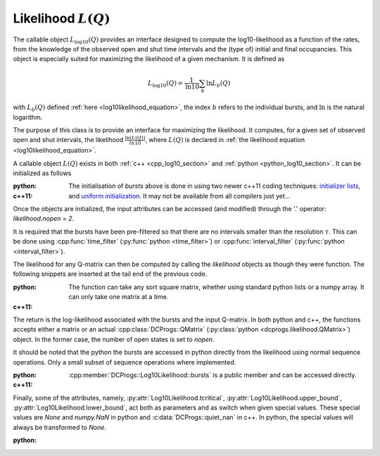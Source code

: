 .. _manual_log10:

Likelihood :math:`L(Q)`
=======================

The callable object :math:`L_{\log10}(Q)` provides an interface designed to compute the
log10-likelihood as a function of the rates, from the knowledge of the observed open and shut time
intervals and the (type of) initial and final occupancies. This object is especially suited for
maximizing the likelihood of a given mechanism. It is defined as 

.. math:: 

  L_{\log10}(Q) = \frac{1}{\mathrm{ln} 10}\sum_b \mathrm{ln} L_b(Q)

with :math:`L_b(Q)` defined :ref:`here <log10likelihood_equation>`, the index :math:`b` refers
to the individual bursts, and :math:`\mathrm{ln}` is the natural logarithm.

The purpose of this class is to provide an interface for maximizing the likelihood. It computes,
for a given set of observed open and shut intervals, the likelihood :math:`\frac{\ln(L(Q))}{ln 10}`,
where :math:`L(Q)` is declared in :ref:`the likelihood equation <log10likelihood_equation>`. 

A callable object :math:`L(Q)` exists in both :ref:`c++ <cpp_log10_section>` and :ref:`python
<python_log10_section>`. It can be initialized as follows

:python: 

  .. literalinclude:: ../../code/log10.py
     :language: python
     :lines: 2-15


:c++11:

  .. literalinclude:: ../../code/log10.cc
     :language: c++
     :lines: 1-14, 27-

  The initialisation of `bursts` above is done in using two newer c++11 coding techniques: 
  `initializer lists <initializerlist_>`_, and `uniform initialization <uniforminit_>`_.
  It may not be available from all compilers just yet...

Once the objects are initialized, the input attributes can be accessed (and modified) through the
'.' operator: `likelihood.nopen = 2`. 

It is required that the bursts have been pre-filtered so that there are no intervals smaller than
the resolution :math:`\tau`. This can be done using :cpp:func:`time_filter`
(:py:func:`python <time_filter>`) or :cpp:func:`interval_filter`
(:py:func:`python <interval_filter>`).


The likelihood for any Q-matrix can then be computed by calling the `likelihood` objects as though
they were function. The following snippets are inserted at the tail end of the previous code.

:python:

  .. literalinclude:: ../../code/log10.py
     :language: python
     :lines: 15, 15-25 
  
  The function can take any sort square matrix, whether using standard python lists or a numpy
  array. It can only take one matrix at a time. 

:c++11:

  .. literalinclude:: ../../code/log10.cc
     :language: c++
     :lines: 14-25

  
The return is the log-likelihood associated with the bursts and the input Q-matrix. In both python
and c++, the functions accepts either a matrix or an actual :cpp:class:`DCProgs::QMatrix`
(:py:class:`python <dcprogs.likelihood.QMatrix>`) object. In the former case, the number of open
states is set to `nopen`.

It should be noted that the python the bursts are accessed in python directly from the likelihood
using normal sequence operations. Only a small subset of sequence operations where implemented.

:python:

  .. literalinclude:: ../../code/log10.py
     :language: python
     :lines: 1, 26-37

:c++11:

  :cpp:member:`DCProgs::Log10Likelihood::bursts` is a public member and can be accessed directly.  


Finally, some of the attributes, namely, :py:attr:`Log10Likelihood.tcritical`,
:py:attr:`Log10Likelihood.upper_bound`, :py:attr:`Log10Likelihood.lower_bound`, act both as
parameters and as switch when given special values. These special values are `None` and `numpy.NaN`
in python and :c:data:`DCProgs::quiet_nan` in c++. In python, the special values will always be transformed
to `None`. 

:python:
   
  .. literalinclude:: ../../code/log10.py
     :language: python
     :lines: 39-

.. _initializerlist: https://en.wikipedia.org/wiki/C++11#Initializer_lists
.. _uniforminit: https://en.wikipedia.org/wiki/C++11#Uniform_initialization
